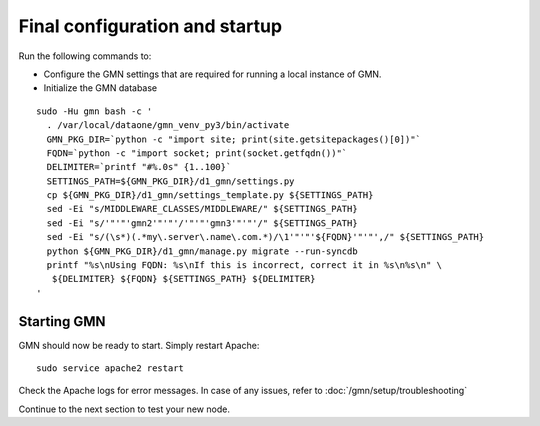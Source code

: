 Final configuration and startup
===============================

Run the following commands to:

* Configure the GMN settings that are required for running a local instance of GMN.
* Initialize the GMN database

.. _clip1:

::

  sudo -Hu gmn bash -c '
    . /var/local/dataone/gmn_venv_py3/bin/activate
    GMN_PKG_DIR=`python -c "import site; print(site.getsitepackages()[0])"`
    FQDN=`python -c "import socket; print(socket.getfqdn())"`
    DELIMITER=`printf "#%.0s" {1..100}`
    SETTINGS_PATH=${GMN_PKG_DIR}/d1_gmn/settings.py
    cp ${GMN_PKG_DIR}/d1_gmn/settings_template.py ${SETTINGS_PATH}
    sed -Ei "s/MIDDLEWARE_CLASSES/MIDDLEWARE/" ${SETTINGS_PATH}
    sed -Ei "s/'"'"'gmn2'"'"'/'"'"'gmn3'"'"'/" ${SETTINGS_PATH}
    sed -Ei "s/(\s*)(.*my\.server\.name\.com.*)/\1'"'"'${FQDN}'"'"',/" ${SETTINGS_PATH}
    python ${GMN_PKG_DIR}/d1_gmn/manage.py migrate --run-syncdb
    printf "%s\nUsing FQDN: %s\nIf this is incorrect, correct it in %s\n%s\n" \
     ${DELIMITER} ${FQDN} ${SETTINGS_PATH} ${DELIMITER}
  '

.. raw:: html

  <button class="btn" data-clipboard-target="#clip1">Copy</button>
..


Starting GMN
~~~~~~~~~~~~

GMN should now be ready to start. Simply restart Apache:

.. _clip2:

::

  sudo service apache2 restart

.. raw:: html

  <button class="btn" data-clipboard-target="#clip2">Copy</button>
..


Check the Apache logs for error messages. In case of any issues, refer to :doc:`/gmn/setup/troubleshooting`

Continue to the next section to test your new node.
